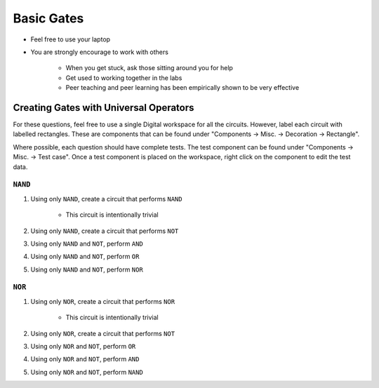 ***********
Basic Gates
***********

* Feel free to use your laptop
* You are strongly encourage to work with others

    * When you get stuck, ask those sitting around you for help
    * Get used to working together in the labs
    * Peer teaching and peer learning has been empirically shown to be very effective



Creating Gates with Universal Operators
=======================================

For these questions, feel free to use a single Digital workspace for all the circuits. However, label each circuit with
labelled rectangles. These are components that can be found under "Components -> Misc. -> Decoration -> Rectangle".

Where possible, each question should have complete tests. The test component can be found under "Components -> Misc. ->
Test case". Once a test component is placed on the workspace, right click on the component to edit the test data.


``NAND``
--------

#. Using only ``NAND``, create a circuit that performs ``NAND``

    * This circuit is intentionally trivial


#. Using only ``NAND``, create a circuit that performs ``NOT``
#. Using only ``NAND`` and ``NOT``, perform ``AND``
#. Using only ``NAND`` and ``NOT``, perform ``OR``
#. Using only ``NAND`` and ``NOT``, perform ``NOR``


``NOR``
-------

#. Using only ``NOR``, create a circuit that performs ``NOR``

        * This circuit is intentionally trivial


#. Using only ``NOR``, create a circuit that performs ``NOT``
#. Using only ``NOR`` and ``NOT``, perform ``OR``
#. Using only ``NOR`` and ``NOT``, perform ``AND``
#. Using only ``NOR`` and ``NOT``, perform ``NAND``